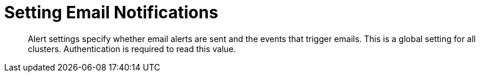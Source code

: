 = Setting Email Notifications
:page-topic-type: reference

[abstract]
Alert settings specify whether email alerts are sent and the events that trigger emails.
This is a global setting for all clusters.
Authentication is required to read this value.
